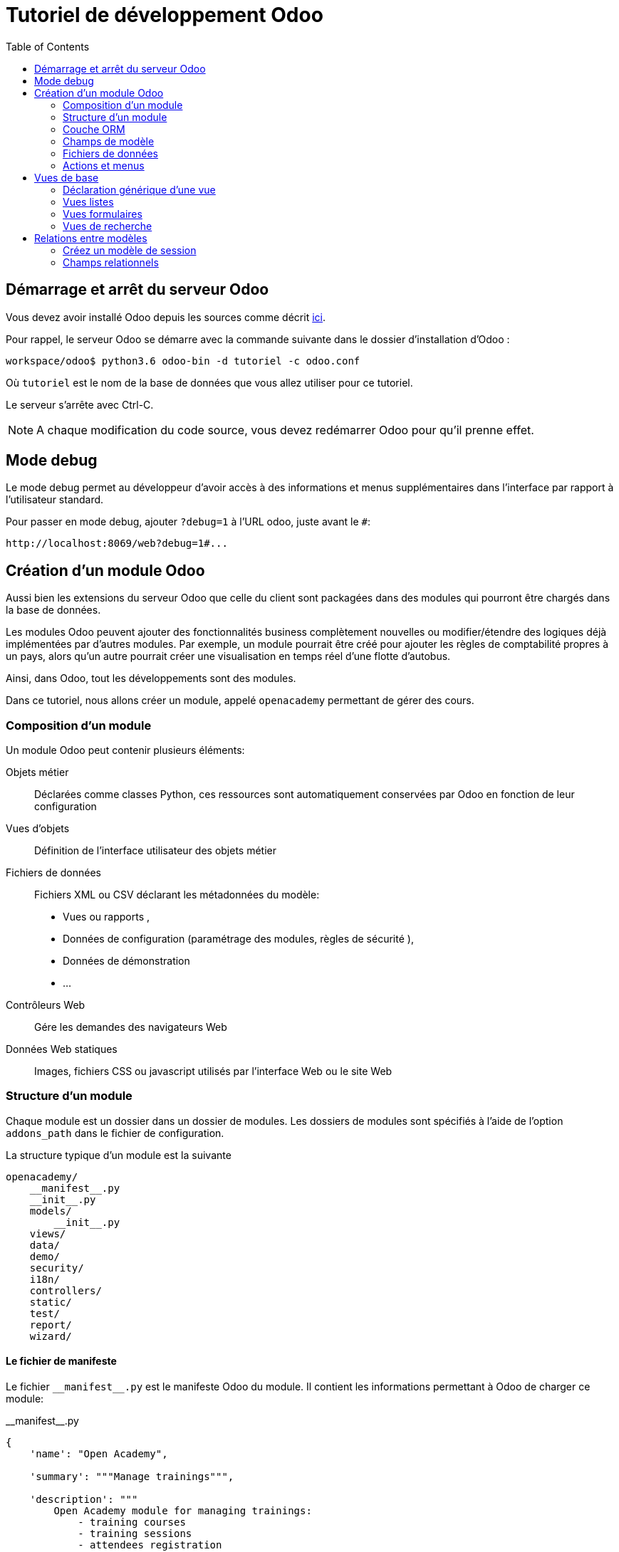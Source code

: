 = Tutoriel de développement Odoo
:toc:

== Démarrage et arrêt du serveur Odoo

Vous devez avoir installé Odoo depuis les sources comme décrit link:install_odoo.adoc[ici].

Pour rappel, le serveur Odoo se démarre avec la commande suivante dans le dossier d'installation d'Odoo :

[source]
----
workspace/odoo$ python3.6 odoo-bin -d tutoriel -c odoo.conf
----

Où `tutoriel` est le nom de la base de données que vous allez utiliser pour ce tutoriel.

Le serveur s'arrête avec Ctrl-C.

NOTE: A chaque modification du code source, vous devez redémarrer Odoo pour qu'il prenne effet.

== Mode debug

Le mode debug permet au développeur d'avoir accès à des informations et menus supplémentaires dans l'interface par rapport à l'utilisateur standard.

Pour passer en mode debug, ajouter `?debug=1` à l'URL odoo, juste avant le `#`:

[source]
----
http://localhost:8069/web?debug=1#...
----

== Création d'un module Odoo

Aussi bien les extensions du serveur Odoo que celle du client sont packagées dans des modules qui pourront être chargés dans la base de données.

Les modules Odoo peuvent ajouter des fonctionnalités business complètement nouvelles ou modifier/étendre des logiques déjà implémentées par d'autres modules.
Par exemple, un module pourrait être créé pour ajouter les règles de comptabilité propres à un pays, alors qu'un autre pourrait créer une visualisation en temps réel d'une flotte d'autobus.

Ainsi, dans Odoo, tout les développements sont des modules.

Dans ce tutoriel, nous allons créer un module, appelé `openacademy` permettant de gérer des cours.

=== Composition d'un module
Un module Odoo peut contenir plusieurs éléments:

Objets métier::
Déclarées comme classes Python, ces ressources sont automatiquement conservées par Odoo en fonction de leur configuration

Vues d'objets::
Définition de l'interface utilisateur des objets métier

Fichiers de données::
Fichiers XML ou CSV déclarant les métadonnées du modèle:
- Vues ou rapports ,
- Données de configuration (paramétrage des modules, règles de sécurité ),
- Données de démonstration
- ...

Contrôleurs Web::
Gére les demandes des navigateurs Web

Données Web statiques::
Images, fichiers CSS ou javascript utilisés par l'interface Web ou le site Web

=== Structure d'un module

Chaque module est un dossier dans un dossier de modules.
Les dossiers de modules sont spécifiés à l'aide de l'option `addons_path` dans le fichier de configuration.

La structure typique d'un module est la suivante

[source]
----
openacademy/
    __manifest__.py
    __init__.py
    models/
        __init__.py
    views/
    data/
    demo/
    security/
    i18n/
    controllers/
    static/
    test/
    report/
    wizard/
----

==== Le fichier de manifeste

Le fichier `\\__manifest__.py` est le manifeste Odoo du module.
Il contient les informations permettant à Odoo de charger ce module:

.\\__manifest__.py
[source,python]
----
{
    'name': "Open Academy",

    'summary': """Manage trainings""",

    'description': """
        Open Academy module for managing trainings:
            - training courses
            - training sessions
            - attendees registration
    """,

    'author': "My Company",
    'website': "http://www.yourcompany.com",
    'category': 'Test',
    'version': '0.1',

    # any module necessary for this one to work correctly
    'depends': ['base'],

    # always loaded
    'data': [],
    # only loaded in demonstration mode
    'demo': [],
}
----

La plupart des clés du fichier décrivent ce que fait le module.

3 clés méritent notre attention:

`depends`::
La liste des modules Odoo dont ce module dépend.
Ici notre module openacademy ne dépend que du module `base`.

`data`::
Tous les fichiers qui ne sont pas des fichiers Python doivent être déclarés ici pour qu'il soient pris en compte.

`demo`::
Les fichiers de données de démonstration qui ne seront chargés que lorsqu'Odoo est en mode démonstration doivent être déclarés ici.

==== Les fichiers `\\__init__.py`

Les fichiers `\\__init__.py` sont des fichiers natifs python qui permettent de déclarer les packages python.

Dans le cadre d'Odoo, ces fichiers doivent déclarer tous les fichiers python du dossier où ils se trouvent (à l'exception notable du manifeste), ainsi que tous les sous-dossiers où il y a d'autres fichiers python.

Dans le fichier \\__init__.py à la racine du module, nous n'avons pas de fichier python, en revanche, nous avons un sous-dossier `models` avec lui-même un `\\__init__.py`.
Nous déclarons donc ce sous-dossier:

.\\__init__.py
[source,python]
----
from . import models
----

Dans le dossier `models`, il n'y a pas de fichier python pour l'instant.
Notre \\__init__.py est pour l'instant vide.

.models/\\__init__.py
[source,python]
----
----

==== Créez votre premier module

Dans `workspace/odoo_modules`, créez un dossier `openacademy`.
Dans ce dossier:

- Recopiez les fichiers `\\__manifest__.py`, `\\__init__.py` ci-dessus
- Créez un dossier `models` et mettez-y un fichier `\\__init__.py` vide.

Votre premier module ne fait rien, mais il peut déjà être installé.


- Redémarrez votre serveur Odoo
- Passez en <<Mode debug,mode debug>>.
- Allez dans le menu "Applications"
- Cliquez sur "Mettre à jour la liste des applications" et validez la popup
- Une fois la mise à jour effectuée, supprimez le filtre "Applications" dans la barre de recherche et tapez "openacademy" pour chercher votre module.
- Votre module doit apparaitre dans la liste, vous pouvez alors l'installer en cliquant sur "Installer"

NOTE: Une fois que votre module est reconnu, vous n'aurez plus à cliquer sur "Mettre à jour la liste des applications", il sera toujours disponible.

Vérifiez dans la liste que votre module est bien marqué comme étant installé.

=== Couche ORM

Un composant clé d'Odoo est la couche ORM.
Cette couche évite d'avoir à écrire la plupart du SQL à la main et fournit des services d'extensibilité et de sécurité.

Les objets métier sont déclarés en tant que classes Python étendant la classe `Model` qui les intègre dans le système de persistance automatisé.

Les modèles peuvent être configurés en définissant un certain nombre d'attributs lors de leur définition.
L'attribut le plus important est `_name` qui est requis et définit le nom du modèle dans le système Odoo.
Voici une définition minimale complète d'un modèle:

[source,python]
----
from odoo import models

class MinimalModel(models.Model):
    _name = 'test.model'
----

=== Champs de modèle

Les champs sont utilisés pour définir ce que le modèle peut stocker et où.
Les champs sont définis comme des attributs sur la classe de modèle:

[source,python]
----
from odoo import models, fields

class LessMinimalModel(models.Model):
    _name = 'test.model2'

    name = fields.Char()
----

==== Attributs communs

Tout comme le modèle lui-même, ses champs peuvent être configurés, en passant des attributs de configuration comme paramètres:

[source,python]
----
name = field.Char(required=True)
----

Certains attributs sont disponibles sur tous les champs, voici les plus courants:

string::
__(unicode, par défaut: nom du champ)__
+
Le libellé du champ dans l'interface utilisateur (visible par les utilisateurs).

required::
__(bool, Par défaut: False)__
+
Si True le champ ne peut pas être vide, il doit soit avoir une valeur par défaut, soit toujours recevoir une valeur lors de la création d'un enregistrement.

help::
__(unicode, Par défaut: "")__
+
Fournit une info-bulle d'aide aux utilisateurs de l'interface utilisateur.

index::
__(bool, Par défaut: False)__
+
Demande à Odoo de créer un index de base de données sur la colonne.

==== Champs simples

Il existe deux grandes catégories de champs:

- les champs «simples» qui sont des valeurs atomiques stockées directement dans la table du modèle
- les champs «relationnels» reliant les enregistrements (du même modèle ou de modèles différents).

Par exemple, `Boolean`, `Date`, `Char` sont des types de champs simples.

==== Champs réservés

Odoo crée quelques champs dans tous les modèles.
Ces champs sont gérés par le système et ne doivent pas être modifiés manuellement.
En revanche, ils peuvent être lus si nécessaires:

id::
__(Integer)__
Identificateur unique d'un enregistrement dans son modèle.

create_date::
__(Datetime)__
Date de création de l'enregistrement.

create_uid::
__(Many2one)__
Utilisateur qui a créé l'enregistrement.

write_date::
__(Datetime)__
Dernière date de modification de l'enregistrement.

write_uid::
__(Many2one)__
Dernier utilisateur ayant modifié l'enregistrement.

==== Champs spéciaux

Par défaut, Odoo requiert également un champ `name` sur tous les modèles pour différents comportements d'affichage et de recherche.
Le champ utilisé à ces fins peut être remplacé par la définition `_rec_name`.

==== Créez votre premier modèle dans votre module

Définissez un nouvel objet "cours" sur le modèle de données dans le module openacademy.
Un cours a un titre et une description.
Les cours doivent obligatoirement avoir un titre.

Pour cela, créez un fichier `models/models.py` pour y mettre votre modèle:

.models/models.py
[source,python]
----
from odoo import models, fields, api

class Course(models.Model):
    _name = 'openacademy.course'
    _description = "OpenAcademy Courses"

    name = fields.Char(string="Title", required=True)
    description = fields.Text()
----

IMPORTANT: Prenez le temps de bien comprendre le sens du code ci-dessus.
N'hésitez pas à vous le faire réexpliquer.

Modifiez ensuite le fichier `models/\\__init__.py` pour charger votre nouveau fichier:

.models/\\__init__.py
[source,python]
----
from . import models
----

=== Fichiers de données

Odoo est un système hautement piloté par les données.
Bien que le comportement soit personnalisé à l'aide du code Python, une partie de la valeur d'un module se trouve dans les données qu'il configure lors du chargement.

NOTE: Certains modules existent uniquement pour ajouter des données dans Odoo

Les données du module sont déclarées via des fichiers de données XML avec des balises `<record>`.
Chaque balise `<record>` crée ou met à jour un enregistrement de base de données.

[source,xml]
----
<odoo>

    <record model="{model name}" id="{record identifier}">
        <field name="{a field name}">{a value}</field>
    </record>

</odoo>
----

model::
le nom du modèle Odoo pour l'enregistrement.

id::
un identifiant externe, il permet de se référer à l'enregistrement (sans avoir à connaître son identifiant en base de données).

<field>::
Ces balises ont un `name` qui est le nom du champ dans le modèle (par exemple description).
Leur corps est la valeur du champ.

Les fichiers de données doivent être déclarés dans le fichier manifeste à charger, ils peuvent être déclarés :

- Soit dans le liste 'data' (toujours chargée)
- Soit dans la liste 'demo' (uniquement chargée en mode démonstration).

==== Créez votre premier fichier de données

Créez des données de démonstration en remplissant le modèle de cours avec quelques cours de démonstration.

Pour ce faire, créez un fichier `demo/demo.xml`:

.demo/demo.xml
[source,xml]
----
<?xml version="1.0" encoding="UTF-8"?>
<odoo>

    <record model="openacademy.course" id="course0">
        <field name="name">Course 0</field>
        <field name="description">Course 0's description

Can have multiple lines
        </field>
    </record>
    <record model="openacademy.course" id="course1">
        <field name="name">Course 1</field>
    </record>
    <record model="openacademy.course" id="course2">
        <field name="name">Course 2</field>
        <field name="description">Course 2's description</field>
    </record>

</odoo>
----

Rappelez-vous: il faut maintenant déclarer notre nouveau fichier dans le manifeste.
Modifiez la ligne avec la clé `demo` de la façon suivante:

.\\__manifest__.py
[source,python]
----
demo = [
    'demo/demo.xml'
]
----

Redémarrez maintenant votre serveur Odoo, puis retournez dans le menu des applications pour mettre à jour votre module.

[NOTE]
====
Pour éviter d'avoir à remettre à jour manuellement votre module, redémarrez dorénavant votre serveur avec la commande suivante:

`workspace/odoo$ python3.6 -d tutoriel -u openacademy -c odoo.conf`

L'option `-u` permet de faire la mise à jour du module donné au démarrage du serveur.
====

Vérifiez maintenant que votre base de données a été modifiée :

- Une table `openacademy_course` a été créée qui contient notamment deux colonnes `name` et `description`
- 3 enregistrements ont été créés ("Course 0", "Course 1" et "Course 2") suite au chargement du fichier `demo/demo.xml`

Vous pouvez le faire avec l'outil SQL de votre choix. Par exemple avec `psql`:

[source,shell script]
----
$ psql tutoriel
----
[source,sql]
----
tutoriel=# SELECT * FROM openacademy_course;
----

IMPORTANT: Le contenu des fichiers de données n'est chargé que lorsqu'un module est installé ou mis à jour.

[NOTE]
====
Vous pouvez aussi installer le client GUI de base de données pour PostgreSQL `pgadmin3` avec la commande

`$ sudo apt-get install pgadmin3`
====

=== Actions et menus

Les actions et les menus sont des enregistrements comme les autres dans la base de données, généralement déclarés via des fichiers de données.
Les actions peuvent être déclenchées de trois manières:

- en cliquant sur les éléments de menu (liés à des actions spécifiques)
- en cliquant sur les boutons dans les vues (s'ils sont liés à des actions)
- comme actions contextuelles sur l'objet

Parce que les menus sont quelque peu complexes à déclarer, il existe un raccourci `<menuitem>` pour déclarer un
enregistrement sur le modèle `ir.ui.menu` et le connecter plus facilement à l'action correspondante.

Par exemple:

[source,xml]
----
<record model="ir.actions.act_window" id="action_list_ideas">
    <field name="name">Ideas</field>
    <field name="res_model">idea.idea</field>
    <field name="view_mode">tree,form</field>
</record>
<menuitem id="menu_ideas" parent="menu_root" name="Ideas" sequence="10"
          action="action_list_ideas"/>
----

[IMPORTANT]
====
L'action doit être déclarée avant son menu correspondant dans le fichier XML.

Les fichiers de données sont exécutés séquentiellement, les `id` d'actions doivent être présentes dans la base de données avant que le menu puisse être créé.
====

==== Crééz maintenant une action et un menu

Définissez de nouvelles entrées de menu pour accéder aux cours sous l'entrée de menu OpenAcademy.
Un utilisateur doit pouvoir:

- Afficher une liste de tous les cours
- Créer / modifier des cours

Pour ce faire, créez un fichier `views/openacademy.xml` avec le contenu suivant:

.views/openacademy.xml
[source,xml]
----
<?xml version="1.0" encoding="UTF-8"?>
<odoo>

    <!-- action -->
    <record model="ir.actions.act_window" id="course_list_action">
        <field name="name">Courses</field>
        <field name="res_model">openacademy.course</field>
        <field name="view_mode">tree,form</field>
        <field name="help" type="html">
            <p class="o_view_nocontent_smiling_face">Create the first course
            </p>
        </field>
    </record>

    <!-- top level menu: no parent -->
    <menuitem id="main_openacademy_menu" name="Open Academy"/>
    <!-- A first level in the left side menu is needed
         before using action= attribute -->
    <menuitem id="openacademy_menu" name="Open Academy"
              parent="main_openacademy_menu"/>
    <!-- the following menuitem should appear *after*
         its parent openacademy_menu and *after* its
         action course_list_action -->
    <menuitem id="courses_menu" name="Courses" parent="openacademy_menu"
              action="course_list_action"/>

</odoo>
----

IMPORTANT: N'oubliez pas de déclarer ce nouveau fichier dans la liste `data` du manifeste.

Redémarrez votre serveur.

Vous devez voir apparaitre un menu "Open Academy" vous permettant d'accéder aux cours.
Ajoutez, supprimez, modifiez des cours et vérifiez dans la base de données que les modifications ont bien été prises en compte.

[NOTE]
====
Avant d'aller plus loin, assurez-vous d'avoir bien compris:

- Ce qu'est un modèle, comment sa déclaration impacte à la fois la base de données et l'interface utilisateur
- Le fait que la base de données contient à la fois des données utilisateur (celles que vous avez créé dans l'interface)
et des données de définition, comme les actions et les menus, qui relèvent du développement de l'application.

N'hésitez pas à vous faire réexpliquer si besoin.
====

== Vues de base

Les vues définissent la façon dont les enregistrements d'un modèle sont affichés.
Chaque type de vue représente un mode de visualisation (liste des enregistrements, formulaire, graphique,…).
Les vues peuvent être demandées de manière générique via leur type (par exemple une liste de partenaires) ou spécifiquement via leur identifiant.
Pour les demandes génériques, la vue avec le type correct et la priorité la plus basse sera utilisée (donc la vue de priorité la plus basse de chaque type est la vue par défaut pour ce type).

L'héritage des vues permet de modifier les vues déclarées ailleurs (ajout ou suppression de contenu).

NOTE: Jusque là, vous n'avez pas spécifié de vue, mais vous avez quand même pu accéder aux cours.
C'est parce qu'Odoo vous a généré automatiquement des vues standards.

=== Déclaration générique d'une vue

Une vue est déclarée comme un enregistrement du modèle `ir.ui.view`.
Le type de vue est déduit de l'élément racine du champ `arch`:

[source,xml]
----
<record model="ir.ui.view" id="view_id">
    <field name="name">view.name</field>
    <field name="model">object_name</field>
    <field name="priority" eval="16"/>
    <field name="arch" type="xml">
        <!-- view content: <form>, <tree>, <graph>, ... -->
    </field>
</record>
----

=== Vues listes

Les vues listes affichent les enregistrements sous forme de tableau.

Leur élément racine est `<tree>`.
La forme la plus simple de liste répertorie simplement tous les champs à afficher dans le tableau (chaque champ sous forme de colonne):

[source,xml]
----
<tree string="Idea list">
    <field name="name"/>
    <field name="inventor_id"/>
</tree>
----

=== Vues formulaires

Les formulaires sont utilisés pour créer et modifier des enregistrements.

Leur élément racine est `<form>`.
Ils sont composés d'éléments de structure de haut niveau (groupes, onglets) et d'éléments interactifs (boutons et champs):

[source,xml]
----
<form string="Idea form">
    <group colspan="4">
        <group colspan="2" col="2">
            <separator string="General stuff" colspan="2"/>
            <field name="name"/>
            <field name="inventor_id"/>
        </group>

        <group colspan="2" col="2">
            <separator string="Dates" colspan="2"/>
            <field name="active"/>
            <field name="invent_date" readonly="1"/>
        </group>

        <notebook colspan="4">
            <page string="Description">
                <field name="description" nolabel="1"/>
            </page>
        </notebook>

        <field name="state"/>
    </group>
</form>
----

==== Créez une vue formulaire

Créez votre propre vue de formulaire pour l'objet Course.
Les données affichées doivent être: le nom et la description du cours.

Insérez un nouveau `<record>` dans le fichier `views/openacademy.xml`:

.views/openacademy.xml
[source,xml]
----
<?xml version="1.0" encoding="UTF-8"?>
<odoo>

    <record model="ir.ui.view" id="course_form_view">
        <field name="name">course.form</field>
        <field name="model">openacademy.course</field>
        <field name="arch" type="xml">
            <form string="Course Form">
                <sheet>
                    <group>
                        <field name="name"/>
                        <field name="description"/>
                    </group>
                </sheet>
            </form>
        </field>
    </record>

    <!-- action -->
    <!-- ... -->
----

Redémarrez le serveur et allez sur la vue formulaire dans le menu "Course" pour voir le nouveau formulaire.

Nous allons maintenant placer le champ de description sous un onglet, de sorte qu'il sera plus facile d'ajouter d'autres onglets plus tard, contenant des informations supplémentaires.

Modifiez votre vue formulaire de la façon suivante:

.views/openacademy.xml
[source,xml]
----
            <form>
                <sheet>
                    <group>
                        <field name="name"/>
                    </group>
                    <notebook>
                        <page string="Description">
                            <field name="description"/>
                        </page>
                        <page string="About">
                            This is an example of notebooks
                        </page>
                    </notebook>
                </sheet>
            </form>
----

Redémarrez le serveur pour observer les modifications.

=== Vues de recherche

Les vues de recherche personnalisent le champ de recherche associé à la vue de liste (et aux autres vues agrégées).
Leur élément racine est `<search>` et ils sont composés de champs définissant quels champs peuvent être recherchés:

[source,xml]
----
<search>
    <field name="name"/>
    <field name="inventor_id"/>
</search>
----

Si aucune vue de recherche n'existe pour le modèle, Odoo en génère une qui ne permet que la recherche sur le champ `name`.

==== Créez une vue de recherche

Créez une vue de recherche permettant de rechercher un cours sur son nom ou sur sa description.
Mettez-là à la suite de la vue formulaire:

.views/openacademy.xml
[source,xml]
----
        </field>
    </record>

    <record model="ir.ui.view" id="course_search_view">
        <field name="name">course.search</field>
        <field name="model">openacademy.course</field>
        <field name="arch" type="xml">
            <search>
                <field name="name"/>
                <field name="description"/>
            </search>
        </field>
    </record>

    <!-- action -->
----

Redémarrez le serveur et tapez quelques lettres dans la barre de recherche d'Odoo pour voir la possibilité de chercher par nom ou par description.

== Relations entre modèles

Un enregistrement d'un modèle peut être lié à un enregistrement d'un autre modèle.
Par exemple, un enregistrement de commande client est lié à un enregistrement client qui contient les données client;
il est également lié à ses enregistrements de ligne de commande.

=== Créez un modèle de session

Pour le module Open Academy, nous considérons un modèle de sessions : une session est une occurrence d'un cours enseigné à un moment donné pour un public donné.

Créez un modèle pour les sessions.
Une session a un nom, une date de début, une durée et un nombre de sièges.
Ajoutez une action et un élément de menu pour les afficher.
Rendez le nouveau modèle visible via un élément de menu.

Créez la classe pour la session dans `models/models.py` à la fin du fichier:

.models/models.py
[source,python]
----
class Session(models.Model):
    _name = 'openacademy.session'
    _description = "OpenAcademy Sessions"

    name = fields.Char(required=True)
    start_date = fields.Date()
    duration = fields.Float(digits=(6, 2), help="Duration in days")
    seats = fields.Integer(string="Number of seats")
----

NOTE: `digits=(6, 2)` spécifie la précision d'un nombre flottant: 6 est le nombre total de chiffres, tandis que 2 est le nombre de chiffres après la virgule.

Ajoutez l'accès à l'objet session dans `views/openacademy.xml`, à la fin du fichier.

.views/openacademy.xml
[source,xml]
----
    <!-- session form view -->
    <record model="ir.ui.view" id="session_form_view">
        <field name="name">session.form</field>
        <field name="model">openacademy.session</field>
        <field name="arch" type="xml">
            <form string="Session Form">
                <sheet>
                    <group>
                        <field name="name"/>
                        <field name="start_date"/>
                        <field name="duration"/>
                        <field name="seats"/>
                    </group>
                </sheet>
            </form>
        </field>
    </record>

    <record model="ir.actions.act_window" id="session_list_action">
        <field name="name">Sessions</field>
        <field name="res_model">openacademy.session</field>
        <field name="view_mode">tree,form</field>
    </record>

    <menuitem id="session_menu" name="Sessions"
              parent="openacademy_menu"
              action="session_list_action"/>

</odoo>
----

=== Champs relationnels

Les champs relationnels relient les enregistrements, du même modèle (hiérarchies) ou entre différents modèles.

Les types de champs relationnels sont:

Many2one(other_model, ondelete='set null')::
Un simple lien vers un autre objet.

One2many(other_model, related_field)::
Une relation virtuelle, inverse de a Many2one.
Un One2many se comporte comme un conteneur d'enregistrements, y accéder entraîne un ensemble (éventuellement vide) d'enregistrements.

Many2many(other_model)::
Relation multiple bidirectionnelle, tout enregistrement d'un côté peut être lié à n'importe quel nombre d'enregistrements de l'autre côté.
Se comporte comme un conteneur d'enregistrements, y accéder entraîne également un ensemble d'enregistrements éventuellement vide.

==== Créez des relations Many2One

À l'aide de many2one, modifiez les modèles de cours et de session pour refléter leur relation avec d'autres modèles:

- Un cours a un utilisateur responsable ; la valeur de ce champ est un enregistrement du modèle intégré `res.users`.
- Une session a un instructeur ; la valeur de ce champ est un enregistrement du modèle intégré `res.partner`.
- Une session est liée à un cours ; la valeur de ce champ est un enregistrement du modèle `openacademy.course` et est obligatoire.

Dans la classe Course, ajouter le champ `responsible_id`:

.models/models.py
[source,python]
----
    responsible_id = fields.Many2one('res.users',
        ondelete='set null', string="Responsible", index=True)
----

Dans la classe Session, ajouter les champs `instructor_id` et `course_id`:

.models/models.py
[source,python]
----
    instructor_id = fields.Many2one('res.partner', string="Instructor")
    course_id = fields.Many2one('openacademy.course',
        ondelete='cascade', string="Course", required=True)
----

Adaptez les vues avec les nouveaux champs:

- Modifiez la vue formulaire de Course:

.views/openacademy.xml
[source,xml]
----
        <sheet>
            <group>
                <field name="name"/>
                <field name="responsible_id"/>
            </group>
            <notebook>
                <page string="Description">
----

- Créez une vue liste pour Course:

.views/openacademy.xml
[source,xml]
----

    <record model="ir.ui.view" id="course_tree_view">
        <field name="name">course.tree</field>
        <field name="model">openacademy.course</field>
        <field name="arch" type="xml">
            <tree string="Course Tree">
                <field name="name"/>
                <field name="responsible_id"/>
            </tree>
        </field>
    </record>

    <!-- action -->
----

- Enfin modifiez la vue formulaire de Session, et créez une vue liste:

.views/openacademy.xml
[source,xml]
----
           <form string="Session Form">
                <sheet>
                    <group>
                        <group string="General">
                            <field name="course_id"/>
                            <field name="name"/>
                            <field name="instructor_id"/>
                        </group>
                        <group string="Schedule">
                            <field name="start_date"/>
                            <field name="duration"/>
                            <field name="seats"/>
                        </group>
                    </group>
                </sheet>
            </form>
        </field>
    </record>

    <!-- session tree/list view -->
    <record model="ir.ui.view" id="session_tree_view">
        <field name="name">session.tree</field>
        <field name="model">openacademy.session</field>
        <field name="arch" type="xml">
            <tree string="Session Tree">
                <field name="name"/>
                <field name="course_id"/>
            </tree>
        </field>
    </record>
----

Relancez le serveur.
Créez des Sessions, rattachez-les aux Cours existants. Ajouter des responsables et des instructeurs.

==== Créez une relation One2Many

En utilisant le champ relationnel inverse one2many, modifiez les modèles pour refléter la relation entre les cours et les sessions.

- Modifiez la classe Course pour y intégrer le champ session_ids:

.models/models.py
[source,python]
----
    session_ids = fields.One2many(
        'openacademy.session', 'course_id', string="Sessions")

----

- Ajoutez le champ dans la vue du formulaire de cours:

.views/openacademy.xml
[source,xml]
----
                <page string="Description">
                    <field name="description"/>
                </page>
                <page string="Sessions">
                    <field name="session_ids">
                        <tree string="Registered sessions">
                            <field name="name"/>
                            <field name="instructor_id"/>
                        </tree>
                    </field>
                </page>
            </notebook>
        </sheet>
----

Redémarrez le serveur. Observez la liste des sessions depuis un cours.
Créez une nouvelle session et définissez son cours: retournez sur le cours et constatez qu'il a une nouvelle session.

==== Créez une relation Many2Many

À l'aide du champ relationnel many2many, modifiez le modèle de session pour relier chaque session à un ensemble de participants.
Les participants seront représentés par les enregistrements des partenaires, nous allons donc nous rapporter au modèle intégré `res.partner`.

- Modifiez la classe Session pour y ajouter le champ `attendee_ids`:

.models/models.py
[source,python]
----
    attendee_ids = fields.Many2many('res.partner', string="Attendees")
----

- Adaptez la vue formulaire de la session en conséquence:

.views/openacademy.xml
[source,xml]
----
                            <field name="seats"/>
                        </group>
                    </group>
                    <label for="attendee_ids"/>
                    <field name="attendee_ids"/>
                </sheet>
            </form>
        </field>
----

Redémarrez le serveur. Ajoutez des participants aux sessions.

NOTE: Prenez le temps de bien comprendre ces trois types de relations entre modèles.
Inspectez la base de données pour voir comment chacune de ces relations est implémentée.
